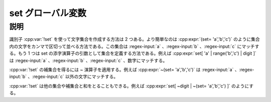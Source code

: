 set グローバル変数
==================

.. cpp:var:: unspecified set

   文字集合（文字セット）を作成するのに使用する。


説明
----

識別子 :cpp:var:`!set` を使って文字集合を作成する方法は 2 つある。より簡単なのは :cpp:expr:`(set= 'a','b','c')` のように集合内の文字をカンマで区切って並べる方法である。この集合は :regex-input:`a` 、:regex-input:`b` 、:regex-input:`c` にマッチする。もう 1 つは set の添字演算子の引数として集合を定義する方法である。例えば :cpp:expr:`set[ 'a' | range('b','c') | digit ]` は :regex-input:`a` 、:regex-input:`b` 、:regex-input:`c` 、数字にマッチする。

:cpp:var:`!set` の補集合を得るには ~ 演算子を適用する。例えば :cpp:expr:`~(set= 'a','b','c')` は :regex-input:`a` 、:regex-input:`b` 、:regex-input:`c` 以外の文字にマッチする。

:cpp:var:`!set` は他の集合や補集合と和をとることもできる。例えば :cpp:expr:`set[ ~digit | ~(set= 'a','b','c') ]` のようにする。
